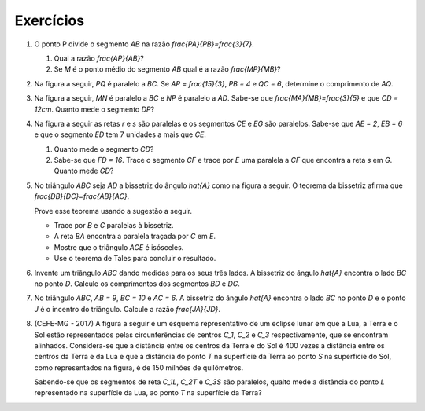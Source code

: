 *******
Exercícios
*******

#. O ponto P divide o segmento `AB` na razão `\frac{PA}{PB}=\frac{3}{7}`.

   #. Qual a razão `\frac{AP}{AB}`?
   #. Se `M` é o ponto médio do segmento `AB` qual é a razão `\frac{MP}{MB}`?

#. Na figura a seguir, `PQ` é paralelo a `BC`. Se `AP = \frac{15}{3}`, `PB = 4` e `QC = 6`, determine o comprimento de `AQ`.

   .. tikz:: 

    \draw [line width=0.8pt] (-2.632,2.054)-- (2.912,2.538);
    \draw [line width=0.8pt] (2.912,2.538)-- (-2.038,4.738);
    \draw [line width=0.8pt] (-2.038,4.738)-- (-2.632,2.054);
    \draw [line width=0.8pt] (0.5048807378578668,2.327854667590766)-- (-2.2959056352295146,3.572648611185158);
    \draw (-2.9598,2.0628) node[anchor=north west] {A};
    \draw (-2.1854,5.1846) node[anchor=north west] {B};
    \draw (2.945,2.4258) node[anchor=north west] {C};
    \draw (-2.8,3.8536) node[anchor=north west] {P};
    \draw (0.4766,2.1838) node[anchor=north west] {Q};
    \draw [fill=black] (-2.632,2.054) circle (1.0pt);
    \draw [fill=black] (2.912,2.538) circle (1.0pt);
    \draw [fill=black] (-2.038,4.738) circle (1.0pt);
    \draw [fill=black] (0.5048807378578668,2.327854667590766) circle (1.0pt);
    \draw [fill=black] (-2.2959056352295146,3.572648611185158) circle (1.0pt);

#. Na figura a seguir, `MN` é paralelo a `BC` e `NP` é paralelo a `AD`. Sabe-se que `\frac{MA}{MB}=\frac{3}{5}` e que `CD = 12cm`. Quanto mede o segmento `DP`?
   
   .. tikz::
   
    \draw [line width=0.8pt] (-2.4274,3.2728)-- (2.7756,-0.3572);
    \draw [line width=0.8pt] (2.7756,-0.3572)-- (-2.7662,0.5382);
    \draw [line width=0.8pt] (-2.7662,0.5382)-- (-2.4274,3.2728);
    \draw [line width=0.8pt] (0.5165376766007355,1.2188899930692538)-- (-2.619098267313536,1.725521128112171);
    \draw (-2.7,3.9) node[anchor=north west] {A};
    \draw (-3.04934,0.5) node[anchor=north west] {B};
    \draw (2.78044,-0.3) node[anchor=north west] {C};
    \draw (1.87536,2.021417999999998) node[anchor=north west] {P};
    \draw [line width=0.8pt] (2.7756,-0.3572)-- (0.283,4.4344);
    \draw [line width=0.8pt] (-2.4274,3.2728)-- (0.283,4.4344);
    \draw [line width=0.8pt] (0.5165376766007355,1.2188899930692538)-- (1.6933515380924455,1.7232387908514153);
    \draw (-3.3,1.9) node[anchor=north west] {M};
    \draw (0.27816,1.0364779999999998) node[anchor=north west] {N};
    \draw (0.1983,4.949617999999992) node[anchor=north west] {D};
    \draw [fill=black] (-2.4274,3.2728) circle (1.0pt);
    \draw [fill=black] (2.7756,-0.3572) circle (1.0pt);
    \draw [fill=black] (-2.7662,0.5382) circle (1.0pt);
    \draw [fill=black] (0.5165376766007355,1.2188899930692538) circle (1.0pt);
    \draw [fill=black] (-2.619098267313536,1.725521128112171) circle (1.0pt);
    \draw [fill=black] (0.283,4.4344) circle (1.0pt);
    \draw [fill=black] (1.6933515380924455,1.7232387908514153) circle (1.0pt);


#. Na figura a seguir as retas `r` e `s` são paralelas e os segmentos `CE` e `EG` são paralelos. Sabe-se que `AE = 2`, `EB = 6` e que o segmento `ED` tem 7 unidades a mais que `CE`. 

   #. Quanto mede o segmento `CD`?
   #. Sabe-se que `FD = 16`. Trace o segmento `CF` e trace por `E` uma paralela a `CF` que encontra a reta `s` em `G`. Quanto mede `GD`?

   .. tikz::
   
      \draw [line width=0.8pt] (-2.64,0.46)-- (4.8,1.94);
      \draw [line width=0.8pt] (-2.54,3.04)-- (3.6596296600058285,4.273259663549546);
      \draw [line width=0.8pt] (-1.6499582116298486,3.217051323492987)-- (4.130679271513971,1.806855554010844);
      \draw [line width=0.8pt] (-0.5106335307872909,3.4436911793595173)-- (1.6378189906853886,1.3109639927707495);
      \draw (-0.6721669353242998,4.102723170072155) node[anchor=north west] {A};
      \draw (1.602133160970336,0.9879208642773318) node[anchor=north west] {B};
      \draw (-1.9081995963539933,3.855516637866216) node[anchor=north west] {C};
      \draw (4.1730810959120985,1.3834513158068331) node[anchor=north west] {D};
      \draw (0.24249723383767327,3.286941613792558) node[anchor=north west] {E};
      \draw (-1.3149039190597405,0.4687871466448614) node[anchor=north west] {F};
      \draw (3.9505952169267533,4.547694928042843) node[anchor=north west] {r};
      \draw (5.1124659182946655,2.1497915656452418) node[anchor=north west] {s};
      \draw [fill=black] (-1.6499582116298486,3.217051323492987) circle (1.0pt);
      \draw [fill=black] (4.130679271513971,1.806855554010844) circle (1.0pt);
      \draw [fill=black] (-0.5106335307872909,3.4436911793595173) circle (1.0pt);
      \draw [fill=black] (1.6378189906853886,1.3109639927707495) circle (1.0pt);
      \draw [fill=black] (0.16328175964055147,2.774708529294657) circle (1.0pt);
      \draw [fill=black] (-1.2743622966773251,0.7316591130265537) circle (1.0pt);
      
#. No triângulo `ABC` seja `AD` a bissetriz do ângulo `\hat{A}` como na figura a seguir. O teorema da bissetriz afirma que `\frac{DB}{DC}=\frac{AB}{AC}`.

   Prove esse teorema usando a sugestão a seguir.
   
   * Trace por `B` e `C` paralelas à bissetriz.
   * A reta `BA` encontra a paralela traçada por `C` em `E`.
   * Mostre que o triângulo `ACE` é isósceles.
   * Use o teorema de Tales para concluir o resultado.

   .. tikz::
   
      \draw [shift={(1.24,2.22)},line width=0.8pt,color=green,fill=green,fill opacity=0.10000000149011612] (0,0) -- (-145.5816355209438:0.5668898395840698) arc (-145.5816355209438:-98.58725411426902:0.5668898395840698) -- cycle;   \draw [shift={(1.24,2.22)},line width=0.8pt,color=green,fill=green,fill opacity=0.10000000149011612] (0,0) -- (-98.58725411426903:0.5668898395840698) arc (-98.58725411426903:-51.59287270759427:0.5668898395840698) -- cycle;
      \draw [line width=1.2pt] (1.24,2.22)-- (-2.,0.);
      \draw [line width=1.2pt] (-2.,0.)-- (3.,0.);
      \draw [line width=1.2pt] (3.,0.)-- (1.24,2.22);
      \draw [line width=0.8pt] (1.24,2.22)-- (0.9047617009708229,0.);
      \draw [line width=0.8pt,dash pattern=on 2pt off 2pt] (-1.4100628574084908,3.9066552370233936)-- (-2.130083863624808,-0.861435516417351);
      \draw [line width=0.8pt,dash pattern=on 2pt off 2pt] (1.5063338058635691,3.983703761561156)-- (1.24,2.22);
      \draw [line width=0.8pt,dash pattern=on 2pt off 2pt] (0.9047617009708229,0.)-- (0.77504260134413,-0.8590199926595905);
      \draw [line width=0.8pt,dash pattern=on 2pt off 2pt] (3.6123080319008642,4.0547987349786965)-- (2.8770410481896134,-0.814253245555635);
      \draw (0.7,2.8) node[anchor=north west] {A};
      \draw (-2.6,-0.11250549465400854) node[anchor=north west] {B};
      \draw (0.9449278317440784,-0.1691944786124154) node[anchor=north west] {D};
      \draw (3.0991092221635435,-0.13140182264014416) node[anchor=north west] {C};
      \draw (0.5,1.8) node[anchor=north west] {$\theta$};
      \draw (1.2,1.7) node[anchor=north west] {$\theta$};
      \draw [fill=black] (-2.,0.) circle (1.0pt);
      \draw [fill=black] (3.,0.) circle (1.0pt);
      \draw [fill=black] (1.24,2.22) circle (1.0pt);
      \draw [fill=black] (0.9047617009708229,0.) circle (1.0pt);
      
#. Invente um triângulo `ABC` dando medidas para os seus três lados. A bissetriz do ângulo `\hat{A}` encontra o lado `BC` no ponto `D`. Calcule os comprimentos dos segmentos `BD` e `DC`.

#. No triângulo `ABC`, `AB = 9`, `BC = 10` e `AC = 6`. A bissetriz do ângulo `\hat{A}` encontra o lado `BC` no ponto `D` e o ponto `J` é o incentro do triângulo. Calcule a razão `\frac{JA}{JD}`.

#. (CEFE-MG - 2017) A figura a seguir é um esquema representativo de um eclipse lunar em que a Lua, a Terra e o Sol estão representados pelas circunferências de centros `C_1`, `C_2` e `C_3` respectivamente, que se encontram alinhados. Considera-se que a distância entre os centros da Terra e do Sol é 400 vezes a distância entre os centros da Terra e da Lua e que a distância do ponto `T`  na superfície da Terra ao ponto `S` na superfície do Sol, como representados na figura, é de 150 milhões de quilômetros.

   .. tikz::
           
      \draw [line width=2.pt] (1.2467707033296944,-1.2335414066593893) circle (0.766);
      \draw [line width=2.pt] (3.5901699437494745,-0.6803398874989484) circle (1.32);
      \draw [line width=2.pt] (8.813624739188983,0.5527505216220345) circle (2.56);
      \draw [line width=1.pt] (-2.,-2.)-- (8.81,0.55);
      \draw [line width=1.pt] (8.8,0.56)-- (7.672,2.836);
      \draw [line width=1.pt] (3.5901699437494745,-0.6803398874989484)-- (3.,0.5);
      \draw [line width=1.pt] (1.2467707033296944,-1.2335414066593893)-- (0.904,-0.548);
      \draw [line width=1.pt] (-2.,-2.)-- (7.672,2.836);
      \draw (1.16,-1.14) node[anchor=north west] {$C_1$};
      \draw (3.72,-0.6) node[anchor=north west] {$C_2$};
      \draw (8.88,0.7) node[anchor=north west] {$C_3$};
      \draw (0.54,0.18) node[anchor=north west] {$L$};
      \draw (2.8,1.28) node[anchor=north west] {$T$};
      \draw (7.42,3.56) node[anchor=north west] {$S$};
       
   Sabendo-se que os segmentos de reta `C_1L`, `C_2T` e `C_3S` são paralelos, qualto mede a distância do ponto `L`  representado na superfície da Lua, ao ponto `T`  na superfície da Terra?
      
      